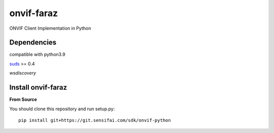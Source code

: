 onvif-faraz
============

ONVIF Client Implementation in Python

Dependencies
------------
compatible with python3.9

`suds <https://pypi.python.org/pypi/suds>`_ >= 0.4

`wsdiscovery`

Install onvif-faraz
--------------------
**From Source**

You should clone this repository and run setup.py::

    pip install git+https://git.sensifai.com/sdk/onvif-python

::

